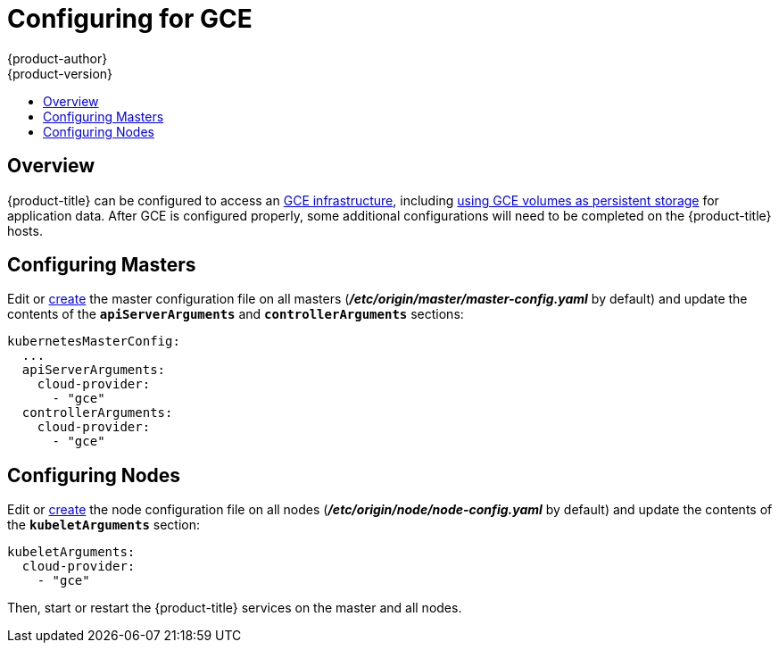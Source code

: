 [[install-config-configuring-gce]]
= Configuring for GCE
{product-author}
{product-version}
:data-uri:
:icons:
:experimental:
:toc: macro
:toc-title:

toc::[]

== Overview
{product-title} can be configured to access an
link:https://cloud.google.com/compute/docs/disks/[GCE infrastructure], including
xref:../install_config/persistent_storage/persistent_storage_gce.adoc#install-config-persistent-storage-persistent-storage-gce[using GCE
volumes as persistent storage] for application data. After GCE is configured
properly, some additional configurations will need to be completed on the
{product-title} hosts.

[[gce-configuring-masters]]
== Configuring Masters

Edit or
xref:../install_config/master_node_configuration.adoc#creating-new-configuration-files[create] the
master configuration file on all masters
(*_/etc/origin/master/master-config.yaml_* by default) and update the
contents of the `*apiServerArguments*` and `*controllerArguments*` sections:

====
[source,yaml]
----
kubernetesMasterConfig:
  ...
  apiServerArguments:
    cloud-provider:
      - "gce"
  controllerArguments:
    cloud-provider:
      - "gce"
----
====

[[gce-configuring-nodes]]
== Configuring Nodes

Edit or
xref:../install_config/master_node_configuration.adoc#creating-new-configuration-files[create]
the node configuration file on all nodes (*_/etc/origin/node/node-config.yaml_*
by default) and update the contents of the `*kubeletArguments*` section:

====
[source,yaml]
----
kubeletArguments:
  cloud-provider:
    - "gce"

----
====

Then, start or restart the {product-title} services on the master and all nodes.
